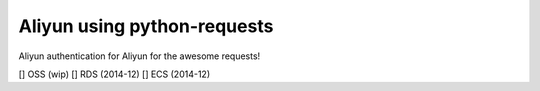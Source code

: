 Aliyun using python-requests
============================

Aliyun authentication for Aliyun for the awesome requests!

[] OSS (wip)
[] RDS (2014-12)
[] ECS (2014-12)
